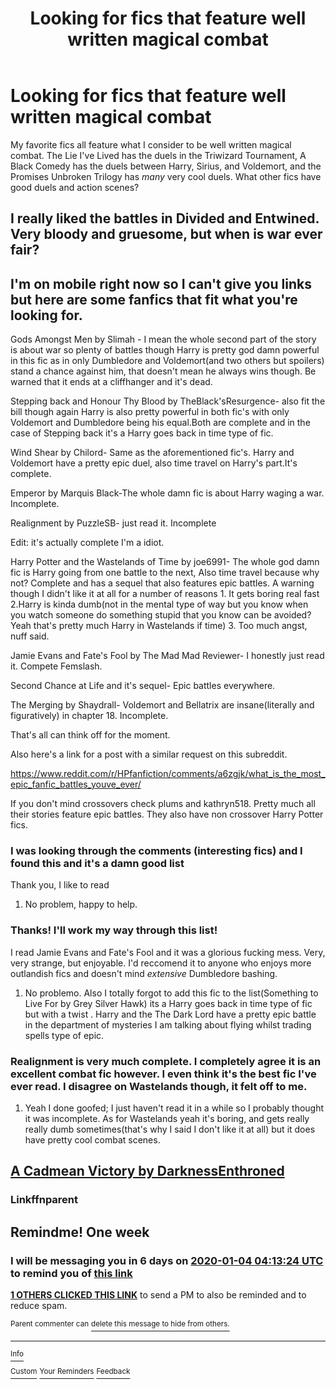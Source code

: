 #+TITLE: Looking for fics that feature well written magical combat

* Looking for fics that feature well written magical combat
:PROPERTIES:
:Author: SaintEverton
:Score: 17
:DateUnix: 1577502216.0
:DateShort: 2019-Dec-28
:FlairText: Request
:END:
My favorite fics all feature what I consider to be well written magical combat. The Lie I've Lived has the duels in the Triwizard Tournament, A Black Comedy has the duels between Harry, Sirius, and Voldemort, and the Promises Unbroken Trilogy has /many/ very cool duels. What other fics have good duels and action scenes?


** I really liked the battles in Divided and Entwined. Very bloody and gruesome, but when is war ever fair?
:PROPERTIES:
:Author: 15_Redstones
:Score: 3
:DateUnix: 1577534198.0
:DateShort: 2019-Dec-28
:END:


** I'm on mobile right now so I can't give you links but here are some fanfics that fit what you're looking for.

Gods Amongst Men by Slimah - I mean the whole second part of the story is about war so plenty of battles though Harry is pretty god damn powerful in this fic as in only Dumbledore and Voldemort(and two others but spoilers) stand a chance against him, that doesn't mean he always wins though. Be warned that it ends at a cliffhanger and it's dead.

Stepping back and Honour Thy Blood by TheBlack'sResurgence- also fit the bill though again Harry is also pretty powerful in both fic's with only Voldemort and Dumbledore being his equal.Both are complete and in the case of Stepping back it's a Harry goes back in time type of fic.

Wind Shear by Chilord- Same as the aforementioned fic's. Harry and Voldemort have a pretty epic duel, also time travel on Harry's part.It's complete.

Emperor by Marquis Black-The whole damn fic is about Harry waging a war. Incomplete.

Realignment by PuzzleSB- just read it. Incomplete

Edit: it's actually complete I'm a idiot.

Harry Potter and the Wastelands of Time by joe6991- The whole god damn fic is Harry going from one battle to the next, Also time travel because why not? Complete and has a sequel that also features epic battles. A warning though I didn't like it at all for a number of reasons 1. It gets boring real fast 2.Harry is kinda dumb(not in the mental type of way but you know when you watch someone do something stupid that you know can be avoided? Yeah that's pretty much Harry in Wastelands if time) 3. Too much angst, nuff said.

Jamie Evans and Fate's Fool by The Mad Mad Reviewer- I honestly just read it. Compete Femslash.

Second Chance at Life and it's sequel- Epic battles everywhere.

The Merging by Shaydrall- Voldemort and Bellatrix are insane(literally and figuratively) in chapter 18. Incomplete.

That's all can think off for the moment.

Also here's a link for a post with a similar request on this subreddit.

[[https://www.reddit.com/r/HPfanfiction/comments/a6zgjk/what_is_the_most_epic_fanfic_battles_youve_ever/]]

If you don't mind crossovers check plums and kathryn518. Pretty much all their stories feature epic battles. They also have non crossover Harry Potter fics.
:PROPERTIES:
:Author: The_Apollyon
:Score: 5
:DateUnix: 1577516128.0
:DateShort: 2019-Dec-28
:END:

*** I was looking through the comments (interesting fics) and I found this and it's a damn good list

Thank you, I like to read
:PROPERTIES:
:Author: Erkkifloof
:Score: 2
:DateUnix: 1577557530.0
:DateShort: 2019-Dec-28
:END:

**** No problem, happy to help.
:PROPERTIES:
:Author: The_Apollyon
:Score: 1
:DateUnix: 1577582372.0
:DateShort: 2019-Dec-29
:END:


*** Thanks! I'll work my way through this list!

I read Jamie Evans and Fate's Fool and it was a glorious fucking mess. Very, very strange, but enjoyable. I'd reccomend it to anyone who enjoys more outlandish fics and doesn't mind /extensive/ Dumbledore bashing.
:PROPERTIES:
:Author: SaintEverton
:Score: 2
:DateUnix: 1577585339.0
:DateShort: 2019-Dec-29
:END:

**** No problemo. Also I totally forgot to add this fic to the list(Something to Live For by Grey Silver Hawk) its a Harry goes back in time type of fic but with a twist . Harry and the The Dark Lord have a pretty epic battle in the department of mysteries I am talking about flying whilst trading spells type of epic.
:PROPERTIES:
:Author: The_Apollyon
:Score: 1
:DateUnix: 1577617080.0
:DateShort: 2019-Dec-29
:END:


*** Realignment is very much complete. I completely agree it is an excellent combat fic however. I even think it's the best fic I've ever read. I disagree on Wastelands though, it felt off to me.
:PROPERTIES:
:Score: 2
:DateUnix: 1577687104.0
:DateShort: 2019-Dec-30
:END:

**** Yeah I done goofed; I just haven't read it in a while so I probably thought it was incomplete. As for Wastelands yeah it's boring, and gets really really dumb sometimes(that's why I said I don't like it at all) but it does have pretty cool combat scenes.
:PROPERTIES:
:Author: The_Apollyon
:Score: 1
:DateUnix: 1577761834.0
:DateShort: 2019-Dec-31
:END:


** [[https://m.fanfiction.net/s/11446957/1/][A Cadmean Victory by DarknessEnthroned]]
:PROPERTIES:
:Score: 1
:DateUnix: 1577567612.0
:DateShort: 2019-Dec-29
:END:

*** Linkffnparent
:PROPERTIES:
:Score: 1
:DateUnix: 1577567627.0
:DateShort: 2019-Dec-29
:END:


** Remindme! One week
:PROPERTIES:
:Author: QuentinQuarles
:Score: 1
:DateUnix: 1577506404.0
:DateShort: 2019-Dec-28
:END:

*** I will be messaging you in 6 days on [[http://www.wolframalpha.com/input/?i=2020-01-04%2004:13:24%20UTC%20To%20Local%20Time][*2020-01-04 04:13:24 UTC*]] to remind you of [[https://np.reddit.com/r/HPfanfiction/comments/egl80p/looking_for_fics_that_feature_well_written/fc7g4g7/?context=3][*this link*]]

[[https://np.reddit.com/message/compose/?to=RemindMeBot&subject=Reminder&message=%5Bhttps%3A%2F%2Fwww.reddit.com%2Fr%2FHPfanfiction%2Fcomments%2Fegl80p%2Flooking_for_fics_that_feature_well_written%2Ffc7g4g7%2F%5D%0A%0ARemindMe%21%202020-01-04%2004%3A13%3A24%20UTC][*1 OTHERS CLICKED THIS LINK*]] to send a PM to also be reminded and to reduce spam.

^{Parent commenter can} [[https://np.reddit.com/message/compose/?to=RemindMeBot&subject=Delete%20Comment&message=Delete%21%20egl80p][^{delete this message to hide from others.}]]

--------------

[[https://np.reddit.com/r/RemindMeBot/comments/e1bko7/remindmebot_info_v21/][^{Info}]]

[[https://np.reddit.com/message/compose/?to=RemindMeBot&subject=Reminder&message=%5BLink%20or%20message%20inside%20square%20brackets%5D%0A%0ARemindMe%21%20Time%20period%20here][^{Custom}]]
[[https://np.reddit.com/message/compose/?to=RemindMeBot&subject=List%20Of%20Reminders&message=MyReminders%21][^{Your Reminders}]]
[[https://np.reddit.com/message/compose/?to=Watchful1&subject=RemindMeBot%20Feedback][^{Feedback}]]
:PROPERTIES:
:Author: RemindMeBot
:Score: 2
:DateUnix: 1577506437.0
:DateShort: 2019-Dec-28
:END:
